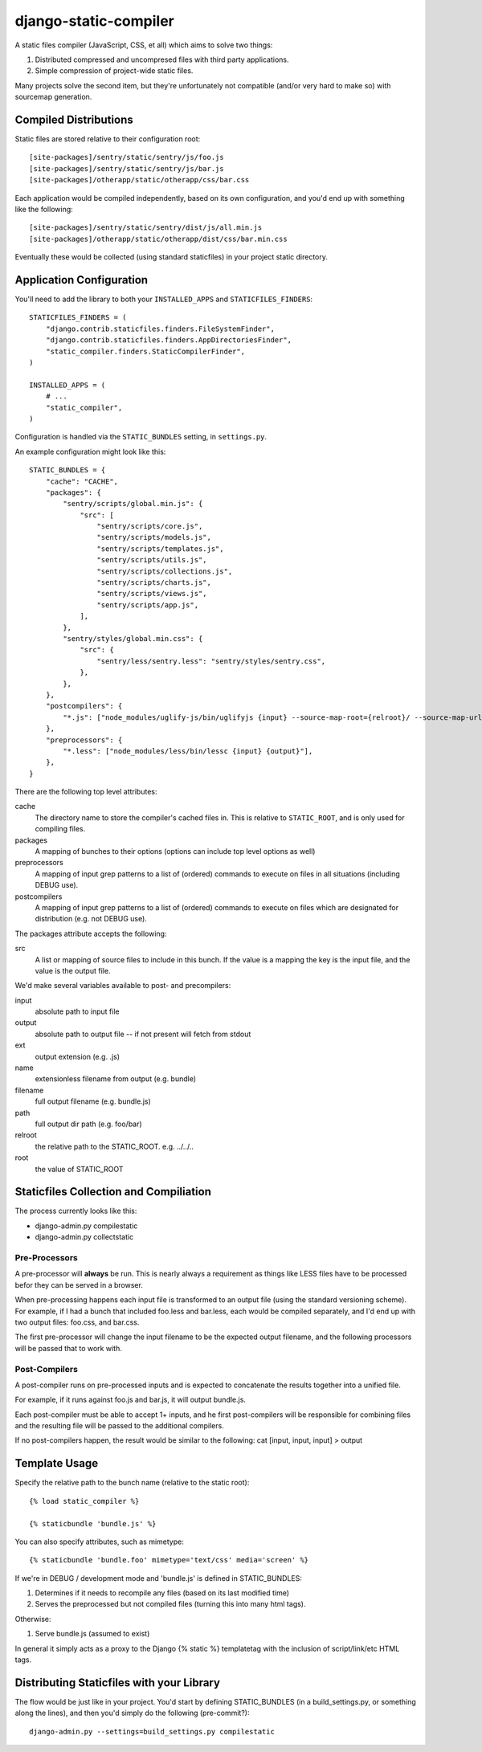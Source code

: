 django-static-compiler
======================

A static files compiler (JavaScript, CSS, et all) which aims to solve two things:

1. Distributed compressed and uncompresed files with third party applications.
2. Simple compression of project-wide static files.

Many projects solve the second item, but they're unfortunately not compatible (and/or very hard to make so) with
sourcemap generation.

Compiled Distributions
----------------------

Static files are stored relative to their configuration root:

::

    [site-packages]/sentry/static/sentry/js/foo.js
    [site-packages]/sentry/static/sentry/js/bar.js
    [site-packages]/otherapp/static/otherapp/css/bar.css

Each application would be compiled independently, based on its own configuration, and you'd end up with something
like the following:

::

    [site-packages]/sentry/static/sentry/dist/js/all.min.js
    [site-packages]/otherapp/static/otherapp/dist/css/bar.min.css

Eventually these would be collected (using standard staticfiles) in your project static directory.


Application Configuration
-------------------------

You'll need to add the library to both your ``INSTALLED_APPS`` and ``STATICFILES_FINDERS``:

::

  STATICFILES_FINDERS = (
      "django.contrib.staticfiles.finders.FileSystemFinder",
      "django.contrib.staticfiles.finders.AppDirectoriesFinder",
      "static_compiler.finders.StaticCompilerFinder",
  )

  INSTALLED_APPS = (
      # ...
      "static_compiler",
  )

Configuration is handled via the ``STATIC_BUNDLES`` setting, in ``settings.py``.

An example configuration might look like this:

::

    STATIC_BUNDLES = {
        "cache": "CACHE",
        "packages": {
            "sentry/scripts/global.min.js": {
                "src": [
                    "sentry/scripts/core.js",
                    "sentry/scripts/models.js",
                    "sentry/scripts/templates.js",
                    "sentry/scripts/utils.js",
                    "sentry/scripts/collections.js",
                    "sentry/scripts/charts.js",
                    "sentry/scripts/views.js",
                    "sentry/scripts/app.js",
                ],
            },
            "sentry/styles/global.min.css": {
                "src": {
                    "sentry/less/sentry.less": "sentry/styles/sentry.css",
                },
            },
        },
        "postcompilers": {
            "*.js": ["node_modules/uglify-js/bin/uglifyjs {input} --source-map-root={relroot}/ --source-map-url={name}.map{ext} --source-map={relpath}/{name}.map{ext} -o {output}"],
        },
        "preprocessors": {
            "*.less": ["node_modules/less/bin/lessc {input} {output}"],
        },
    }


There are the following top level attributes:

cache
  The directory name to store the compiler's cached files in. This is relative to ``STATIC_ROOT``, and is only used
  for compiling files.
packages
  A mapping of bunches to their options (options can include top level options as well)
preprocessors
  A mapping of input grep patterns to a list of (ordered) commands to execute on files
  in all situations (including DEBUG use).
postcompilers
  A mapping of input grep patterns to a list of (ordered) commands to execute on files
  which are designated for distribution (e.g. not DEBUG use).

The packages attribute accepts the following:

src
  A list or mapping of source files to include in this bunch. If the value is a mapping
  the key is the input file, and the value is the output file.

We'd make several variables available to post- and precompilers:

input
  absolute path to input file
output
  absolute path to output file -- if not present will fetch from stdout
ext
  output extension (e.g. .js)
name
  extensionless filename from output (e.g. bundle)
filename
  full output filename (e.g. bundle.js)
path
  full output dir path (e.g. foo/bar)
relroot
  the relative path to the STATIC_ROOT. e.g. ../../..
root
  the value of STATIC_ROOT


Staticfiles Collection and Compiliation
---------------------------------------

The process currently looks like this:

- django-admin.py compilestatic
- django-admin.py collectstatic

Pre-Processors
~~~~~~~~~~~~~~

A pre-processor will **always** be run. This is nearly always a requirement as things like LESS files have to be processed
befor they can be served in a browser.

When pre-processing happens each input file is transformed to an output file (using the standard versioning scheme). For
example, if I had a bunch that included foo.less and bar.less, each would be compiled separately, and I'd end up with
two output files: foo.css, and bar.css.

The first pre-processor will change the input filename to be the expected output filename, and the following processors
will be passed that to work with.

Post-Compilers
~~~~~~~~~~~~~~

A post-compiler runs on pre-processed inputs and is expected to concatenate the results together into a unified file.

For example, if it runs against foo.js and bar.js, it will output bundle.js.

Each post-compiler must be able to accept 1+ inputs, and he first post-compilers will be responsible for combining files
and the resulting file will be passed to the additional compilers.

If no post-compilers happen, the result would be similar to the following: cat [input, input, input] > output


Template Usage
--------------

Specify the relative path to the bunch name (relative to the static root):

::

    {% load static_compiler %}

    {% staticbundle 'bundle.js' %}

You can also specify attributes, such as mimetype:

::

    {% staticbundle 'bundle.foo' mimetype='text/css' media='screen' %}

If we're in DEBUG / development mode and 'bundle.js' is defined in STATIC_BUNDLES:

1. Determines if it needs to recompile any files (based on its last modified time)
2. Serves the preprocessed but not compiled files (turning this into many html tags).

Otherwise:

1. Serve bundle.js (assumed to exist)

In general it simply acts as a proxy to the Django {% static %} templatetag with the inclusion of script/link/etc
HTML tags.

Distributing Staticfiles with your Library
------------------------------------------

The flow would be just like in your project. You'd start by defining STATIC_BUNDLES (in a build_settings.py, or
something along the lines), and then you'd simply do the following (pre-commit?):

::

  django-admin.py --settings=build_settings.py compilestatic

